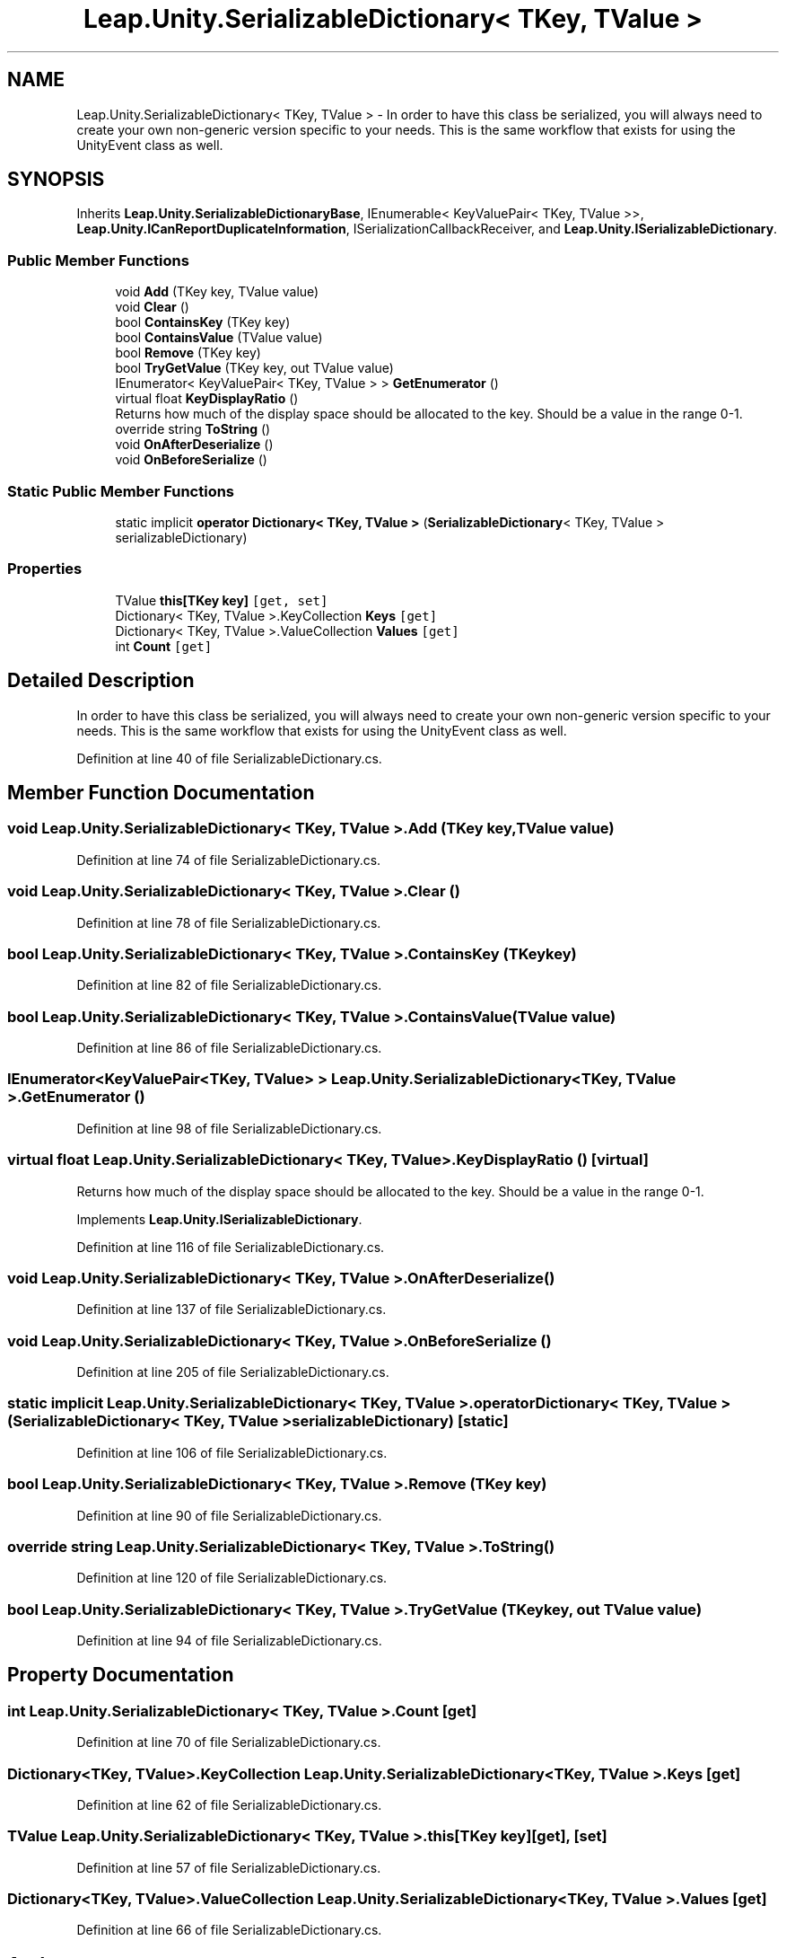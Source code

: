 .TH "Leap.Unity.SerializableDictionary< TKey, TValue >" 3 "Sat Jul 20 2019" "Version https://github.com/Saurabhbagh/Multi-User-VR-Viewer--10th-July/" "Multi User Vr Viewer" \" -*- nroff -*-
.ad l
.nh
.SH NAME
Leap.Unity.SerializableDictionary< TKey, TValue > \- In order to have this class be serialized, you will always need to create your own non-generic version specific to your needs\&. This is the same workflow that exists for using the UnityEvent class as well\&.  

.SH SYNOPSIS
.br
.PP
.PP
Inherits \fBLeap\&.Unity\&.SerializableDictionaryBase\fP, IEnumerable< KeyValuePair< TKey, TValue >>, \fBLeap\&.Unity\&.ICanReportDuplicateInformation\fP, ISerializationCallbackReceiver, and \fBLeap\&.Unity\&.ISerializableDictionary\fP\&.
.SS "Public Member Functions"

.in +1c
.ti -1c
.RI "void \fBAdd\fP (TKey key, TValue value)"
.br
.ti -1c
.RI "void \fBClear\fP ()"
.br
.ti -1c
.RI "bool \fBContainsKey\fP (TKey key)"
.br
.ti -1c
.RI "bool \fBContainsValue\fP (TValue value)"
.br
.ti -1c
.RI "bool \fBRemove\fP (TKey key)"
.br
.ti -1c
.RI "bool \fBTryGetValue\fP (TKey key, out TValue value)"
.br
.ti -1c
.RI "IEnumerator< KeyValuePair< TKey, TValue > > \fBGetEnumerator\fP ()"
.br
.ti -1c
.RI "virtual float \fBKeyDisplayRatio\fP ()"
.br
.RI "Returns how much of the display space should be allocated to the key\&. Should be a value in the range 0-1\&. "
.ti -1c
.RI "override string \fBToString\fP ()"
.br
.ti -1c
.RI "void \fBOnAfterDeserialize\fP ()"
.br
.ti -1c
.RI "void \fBOnBeforeSerialize\fP ()"
.br
.in -1c
.SS "Static Public Member Functions"

.in +1c
.ti -1c
.RI "static implicit \fBoperator Dictionary< TKey, TValue >\fP (\fBSerializableDictionary\fP< TKey, TValue > serializableDictionary)"
.br
.in -1c
.SS "Properties"

.in +1c
.ti -1c
.RI "TValue \fBthis[TKey key]\fP\fC [get, set]\fP"
.br
.ti -1c
.RI "Dictionary< TKey, TValue >\&.KeyCollection \fBKeys\fP\fC [get]\fP"
.br
.ti -1c
.RI "Dictionary< TKey, TValue >\&.ValueCollection \fBValues\fP\fC [get]\fP"
.br
.ti -1c
.RI "int \fBCount\fP\fC [get]\fP"
.br
.in -1c
.SH "Detailed Description"
.PP 
In order to have this class be serialized, you will always need to create your own non-generic version specific to your needs\&. This is the same workflow that exists for using the UnityEvent class as well\&. 


.PP
Definition at line 40 of file SerializableDictionary\&.cs\&.
.SH "Member Function Documentation"
.PP 
.SS "void \fBLeap\&.Unity\&.SerializableDictionary\fP< TKey, TValue >\&.Add (TKey key, TValue value)"

.PP
Definition at line 74 of file SerializableDictionary\&.cs\&.
.SS "void \fBLeap\&.Unity\&.SerializableDictionary\fP< TKey, TValue >\&.Clear ()"

.PP
Definition at line 78 of file SerializableDictionary\&.cs\&.
.SS "bool \fBLeap\&.Unity\&.SerializableDictionary\fP< TKey, TValue >\&.ContainsKey (TKey key)"

.PP
Definition at line 82 of file SerializableDictionary\&.cs\&.
.SS "bool \fBLeap\&.Unity\&.SerializableDictionary\fP< TKey, TValue >\&.ContainsValue (TValue value)"

.PP
Definition at line 86 of file SerializableDictionary\&.cs\&.
.SS "IEnumerator<KeyValuePair<TKey, TValue> > \fBLeap\&.Unity\&.SerializableDictionary\fP< TKey, TValue >\&.GetEnumerator ()"

.PP
Definition at line 98 of file SerializableDictionary\&.cs\&.
.SS "virtual float \fBLeap\&.Unity\&.SerializableDictionary\fP< TKey, TValue >\&.KeyDisplayRatio ()\fC [virtual]\fP"

.PP
Returns how much of the display space should be allocated to the key\&. Should be a value in the range 0-1\&. 
.PP
Implements \fBLeap\&.Unity\&.ISerializableDictionary\fP\&.
.PP
Definition at line 116 of file SerializableDictionary\&.cs\&.
.SS "void \fBLeap\&.Unity\&.SerializableDictionary\fP< TKey, TValue >\&.OnAfterDeserialize ()"

.PP
Definition at line 137 of file SerializableDictionary\&.cs\&.
.SS "void \fBLeap\&.Unity\&.SerializableDictionary\fP< TKey, TValue >\&.OnBeforeSerialize ()"

.PP
Definition at line 205 of file SerializableDictionary\&.cs\&.
.SS "static implicit \fBLeap\&.Unity\&.SerializableDictionary\fP< TKey, TValue >\&.operator Dictionary< TKey, TValue > (\fBSerializableDictionary\fP< TKey, TValue > serializableDictionary)\fC [static]\fP"

.PP
Definition at line 106 of file SerializableDictionary\&.cs\&.
.SS "bool \fBLeap\&.Unity\&.SerializableDictionary\fP< TKey, TValue >\&.Remove (TKey key)"

.PP
Definition at line 90 of file SerializableDictionary\&.cs\&.
.SS "override string \fBLeap\&.Unity\&.SerializableDictionary\fP< TKey, TValue >\&.ToString ()"

.PP
Definition at line 120 of file SerializableDictionary\&.cs\&.
.SS "bool \fBLeap\&.Unity\&.SerializableDictionary\fP< TKey, TValue >\&.TryGetValue (TKey key, out TValue value)"

.PP
Definition at line 94 of file SerializableDictionary\&.cs\&.
.SH "Property Documentation"
.PP 
.SS "int \fBLeap\&.Unity\&.SerializableDictionary\fP< TKey, TValue >\&.Count\fC [get]\fP"

.PP
Definition at line 70 of file SerializableDictionary\&.cs\&.
.SS "Dictionary<TKey, TValue>\&.KeyCollection \fBLeap\&.Unity\&.SerializableDictionary\fP< TKey, TValue >\&.Keys\fC [get]\fP"

.PP
Definition at line 62 of file SerializableDictionary\&.cs\&.
.SS "TValue \fBLeap\&.Unity\&.SerializableDictionary\fP< TKey, TValue >\&.this[TKey key]\fC [get]\fP, \fC [set]\fP"

.PP
Definition at line 57 of file SerializableDictionary\&.cs\&.
.SS "Dictionary<TKey, TValue>\&.ValueCollection \fBLeap\&.Unity\&.SerializableDictionary\fP< TKey, TValue >\&.Values\fC [get]\fP"

.PP
Definition at line 66 of file SerializableDictionary\&.cs\&.

.SH "Author"
.PP 
Generated automatically by Doxygen for Multi User Vr Viewer from the source code\&.
